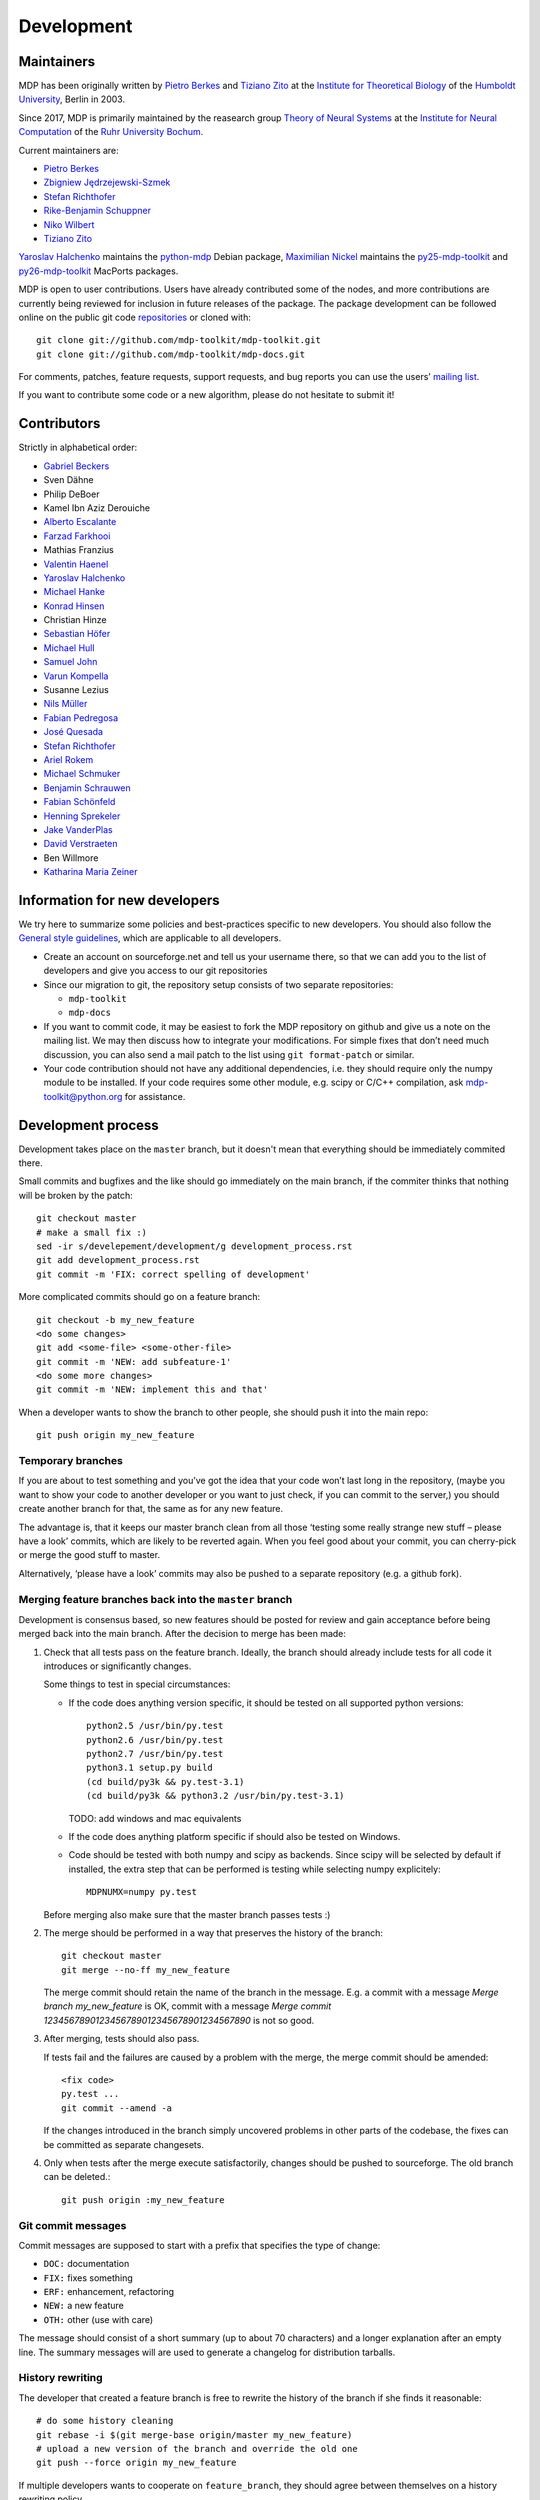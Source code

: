 .. _development:

***********
Development
***********

.. _maintainers:

-----------
Maintainers
-----------

MDP has been originally written by `Pietro Berkes`_ and `Tiziano Zito`_
at the `Institute for Theoretical Biology <http://itb.biologie.hu-berlin.de/>`_
of the `Humboldt University <http://www.hu-berlin.de/>`_, Berlin in 2003.

Since 2017, MDP is primarily maintained by the reasearch group
`Theory of Neural Systems <https://www.ini.rub.de/research/groups/theory_of_neural_systems/>`_
at the `Institute for Neural Computation <https://www.ini.rub.de/>`_
of the `Ruhr University Bochum <https://www.ruhr-uni-bochum.de/en>`_.

Current maintainers are:

*   `Pietro Berkes <http://people.brandeis.edu/~berkes/>`_
*   `Zbigniew Jędrzejewski-Szmek <https://github.com/keszybz>`_
*   `Stefan Richthofer <https://www.ini.rub.de/the_institute/people/stefan-richthofer/>`_
*   `Rike-Benjamin Schuppner <https://github.com/Debilski>`_
*   `Niko Wilbert <https://github.com/nwilbert>`_
*   `Tiziano Zito <https://github.com/otizonaizit>`_


`Yaroslav Halchenko`_ maintains the python-mdp_ Debian package,
`Maximilian Nickel <https://mnick.github.io/>`_ maintains the py25-mdp-toolkit_ and py26-mdp-toolkit_ MacPorts packages.

MDP is open to user contributions. Users have already contributed some
of the nodes, and more contributions are currently being reviewed for
inclusion in future releases of the package. The package development
can be followed online on the public git code `repositories`_ or
cloned with::

    git clone git://github.com/mdp-toolkit/mdp-toolkit.git
    git clone git://github.com/mdp-toolkit/mdp-docs.git

.. _repositories: http://github.com/mdp-toolkit

For comments, patches, feature requests, support requests, and bug reports
you can use the users’ `mailing list`_.

If you want to contribute some code or a new algorithm, please do not
hesitate to submit it!

.. _python-mdp: http://packages.debian.org/python-mdp
.. _py25-mdp-toolkit: http://trac.macports.org/browser/trunk/dports/python/py25-mdp-toolkit/Portfile
.. _py26-mdp-toolkit: http://trac.macports.org/browser/trunk/dports/python/py26-mdp-toolkit/Portfile


.. _`mailing list`: https://mail.python.org/mm3/mailman3/lists/mdp-toolkit.python.org/



------------
Contributors
------------
Strictly in alphabetical order:

- `Gabriel Beckers <http://www.gbeckers.nl/>`_
- Sven Dähne
- Philip DeBoer
- Kamel Ibn Aziz Derouiche
- `Alberto Escalante <https://www.ini.rub.de/the_institute/people/alberto-escalante/>`_
- `Farzad Farkhooi <http://www.biologie.fu-berlin.de/neuroinformatik/people/members/farkhooi/index.html>`_
- Mathias Franzius
- `Valentin Haenel <https://github.com/esc>`_
- `Yaroslav Halchenko`_
- `Michael Hanke <http://mih.voxindeserto.de/>`_
- `Konrad Hinsen <http://dirac.cnrs-orleans.fr/~hinsen/>`_
- Christian Hinze
- `Sebastian Höfer <http://www.sebastianhoefer.de>`_
- `Michael Hull <http://www.inf.ed.ac.uk/people/students/Michael_Hull.html>`_
- `Samuel John <http://www.samueljohn.de/>`_
- `Varun Kompella <https://varunrajk.gitlab.io/>`_
- Susanne Lezius
- `Nils Müller <https://www.ini.rub.de/the_institute/people/nils-mller/>`_
- `Fabian Pedregosa <http://fseoane.net/blog/>`_
- `José Quesada <http://www.josequesada.name/>`_
- `Stefan Richthofer <https://www.ini.rub.de/the_institute/people/stefan-richthofer/>`_
- `Ariel Rokem <http://argentum.ucbso.berkeley.edu/ariel.html>`_
- `Michael Schmuker <http://userpage.fu-berlin.de/~schmuker/>`_
- `Benjamin Schrauwen <http://reslab.elis.ugent.be/benjamin>`_
- `Fabian Schönfeld <https://www.ini.rub.de/the_institute/people/fabian-schonfeld/>`_
- `Henning Sprekeler <https://www.cognition.tu-berlin.de/menue/members/henning_sprekeler/>`_
- `Jake VanderPlas <http://www.astro.washington.edu/users/vanderplas/>`_
- `David Verstraeten <http://reslab.elis.ugent.be/david>`_
- Ben Willmore
- `Katharina Maria Zeiner <http://www.st-andrews.ac.uk/~www_sp/people/pg/kmz.shtml>`_

.. _`Yaroslav Halchenko`: http://centerforopenneuroscience.org/whoweare#yaroslav_o_halchenko_
 
------------------------------
Information for new developers
------------------------------

We try here to summarize some policies
and best-practices specific to new developers. You should also follow
the `General style guidelines`_, which are applicable to
all developers.

- Create an account on sourceforge.net and tell us your username
  there, so that we can add you to the list of developers and give
  you access to our git repositories

- Since our migration to git, the repository setup consists of
  two separate repositories:

  * ``mdp-toolkit``
  * ``mdp-docs``

- If you want to commit code, it may be easiest to fork the MDP repository
  on github and give us a note on the mailing list. We may then discuss
  how to integrate your modifications.
  For simple fixes that don’t need much discussion, you can also send
  a mail patch to the list using ``git format-patch`` or similar.

- Your code contribution should not have any additional
  dependencies, i.e. they should require only the numpy module to be
  installed. If your code requires some other module, e.g. scipy or
  C/C++ compilation, ask
  mdp-toolkit@python.org
  for assistance.

-------------------
Development process
-------------------

Development takes place on the ``master`` branch, but it doesn't mean
that everything should be immediately commited there.

Small commits and bugfixes and the like should go immediately on the
main branch, if the commiter thinks that nothing will be broken by the
patch::

    git checkout master
    # make a small fix :)
    sed -ir s/develepement/development/g development_process.rst
    git add development_process.rst
    git commit -m 'FIX: correct spelling of development'

More complicated commits should go on a feature branch::

    git checkout -b my_new_feature
    <do some changes>
    git add <some-file> <some-other-file>
    git commit -m 'NEW: add subfeature-1'
    <do some more changes>
    git commit -m 'NEW: implement this and that'

When a developer wants to show the branch to other people, she should
push it into the main repo::

    git push origin my_new_feature


Temporary branches
------------------

If you are about to test something and you’ve got the idea that your
code won’t last long in the repository, (maybe you want to show your
code to another developer or you want to just check, if you can commit
to the server,) you should create another branch for that, the same as
for any new feature.

The advantage is, that it keeps our master branch clean from all those
‘testing some really strange new stuff – please have a look’ commits,
which are likely to be reverted again. When you feel good about your
commit, you can cherry-pick or merge the good stuff to master.

Alternatively, ‘please have a look’ commits may also be pushed to a
separate repository (e.g. a github fork).


Merging feature branches back into the ``master`` branch
--------------------------------------------------------

Development is consensus based, so new features should be posted for
review and gain acceptance before being merged back into the main
branch. After the decision to merge has been made:

#. Check that all tests pass on the feature branch. Ideally, the branch
   should already include tests for all code it introduces or
   significantly changes.

   Some things to test in special circumstances:

   - If the code does anything version specific, it should be tested on
     all supported python versions::

         python2.5 /usr/bin/py.test
         python2.6 /usr/bin/py.test
         python2.7 /usr/bin/py.test
         python3.1 setup.py build
         (cd build/py3k && py.test-3.1)
         (cd build/py3k && python3.2 /usr/bin/py.test-3.1)

     TODO: add windows and mac equivalents

   - If the code does anything platform specific if should also be
     tested on Windows.

   - Code should be tested with both numpy and scipy as backends.
     Since scipy will be selected by default if installed, the extra
     step that can be performed is testing while selecting numpy
     explicitely::

         MDPNUMX=numpy py.test

   Before merging also make sure that the master branch passes tests :)

#. The merge should be performed in a way that preserves the history
   of the branch::

       git checkout master
       git merge --no-ff my_new_feature

   The merge commit should retain the name of the branch in the
   message. E.g. a commit with a message *Merge branch my_new_feature*
   is OK, commit with a message
   *Merge commit 1234567890123456789012345678901234567890* is not so good.

#. After merging, tests should also pass.

   If tests fail and the failures are caused by a problem with the
   merge, the merge commit should be amended::

       <fix code>
       py.test ...
       git commit --amend -a

   If the changes introduced in the branch simply uncovered problems in
   other parts of the codebase, the fixes can be committed as separate
   changesets.

#. Only when tests after the merge execute satisfactorily, changes
   should be pushed to sourceforge. The old branch can be deleted.::

       git push origin :my_new_feature

Git commit messages
-------------------

Commit messages are supposed to start with a prefix that specifies the
type of change:

* ``DOC:`` documentation
* ``FIX:`` fixes something
* ``ERF:`` enhancement, refactoring
* ``NEW:`` a new feature
* ``OTH:`` other (use with care)

The message should consist of a short summary (up to about 70
characters) and a longer explanation after an empty line. The summary
messages will are used to generate a changelog for distribution
tarballs.

History rewriting
-----------------

The developer that created a feature branch is free to rewrite the
history of the branch if she finds it reasonable::

    # do some history cleaning
    git rebase -i $(git merge-base origin/master my_new_feature)
    # upload a new version of the branch and override the old one
    git push --force origin my_new_feature

If multiple developers wants to cooperate on ``feature_branch``, they
should agree between themselves on a history rewriting policy.

------------------------
General Style Guidelines
------------------------

- Read carefully the :ref:`Writing your own 
  nodes: subclassing Node <write-your-own-nodes>`
  section of the :ref:`Tutorial <tutorial>`. 
- Remember to set the supported dtypes for your nodes.
  Example of a node supporting only single and double precision:
  * ``SFANode`` in mdp-toolkit/mdp/nodes/sfa_nodes.py
  Example of a node supporting almost every dtype:
  * ``HitParadeNode`` in mdp-toolkit/mdp/nodes/misc_nodes.py

- If setting ``input_dim``, ``output_dim`` or ``dtype`` has side
  effects, remember to implement that in the ``_set_input_dim``,
  ``_set_output_dim``, ``_set_dtype`` functions.  Several examples are
  available in ``mdp-toolkit/mdp/nodes/``

- Your code should strictly follow the `PEP 8 <http://www.python.org/dev/peps/pep-0008/>`_
  coding conventions. Note that some older code
  sections in MDP do not follow PEP 8 100%, but when the opportunity arises
  (e.g., when we make changes in the code) we are improving this. So new code
  should always follow PEP 8. Additional style guidelines can be learned from
  the famous `Code like a Pythonista <http://python.net/~goodger/projects/pycon/2007/idiomatic/handout.html>`_.

- Always import numpy in your code as::

    from mdp import numx

  ``numx`` is a placeholder we use to automatically import scipy
  instead of numpy when scipy is installed on the system.  Similarly,
  import ``numx_fft``, ``numx_linalg``, ``numx_rand``, for the
  corresponding submodules in NumPy or SciPy. This way your code will
  work independently of the numerical backend.

- Only raise ``mdp.NodeException``. If you need custom exceptions, derive
  them from ``mdp.NodeException``.

- Your nodes needs to pass the automatic tests for setting and
  consistency of ``input_dim``, ``output_dim`` and ``dtype`` *and* at
  least one functional test, which should test the algorithm possibly
  in a non-trivial way and compare its results with exact data you can
  derive analytically. If the latter is not possible, you should
  compare results and expected data within a certain precision. Look
  for example at ``testPCANode`` in
  ``mdp-toolkit/mdp/test/test_PCANode.py``.
  For the generic tests, the relevant code is in
  ``mdp-toolkit/mdp/test/test_nodes_generic.py``  in the functions
  ``test_dtype_consistency``, ``test_outputdim_consistency``,
  ``test_dimdtypeset``, ``test_inverse``.

- You nodes must have telling and explicit doc-strings. In
  particular, the class doc-string must cite references (if any) for
  the algorithm, and list the internal attributes of interest for
  the user. Any method not belonging to the base ``Node`` class must be
  clearly documented in its doc-string. Error messages must give an
  hint to the user what’s wrong and possible ways around the
  problem. 
- Any non trivial algorithmic step in the code must be
  commented, so that other developers understand what’s going on. If
  you have doubts, mark the code with ``#???`` or ``#XXX``. 
  If you think a better implementation is possible or additional
  work is needed, mark the code with ``#TODO``.
  Other useful tags are ``#FIXME`` if you know something is broken or
  inefficient, ``#NOTE`` or ``#WARNING`` to remember you or your
  fellow developer about issues, and finally ``#YYY`` as an answer to
  the question marked with ``#???``. 

  Have a look at the ``SFANode`` implementation for an example.

- When you commit your code *always* provide a meaningful log
  message: it will be mailed automatically to all other developers!

- This list is far from being complete, please let us know your
  comments and remarks :-)

